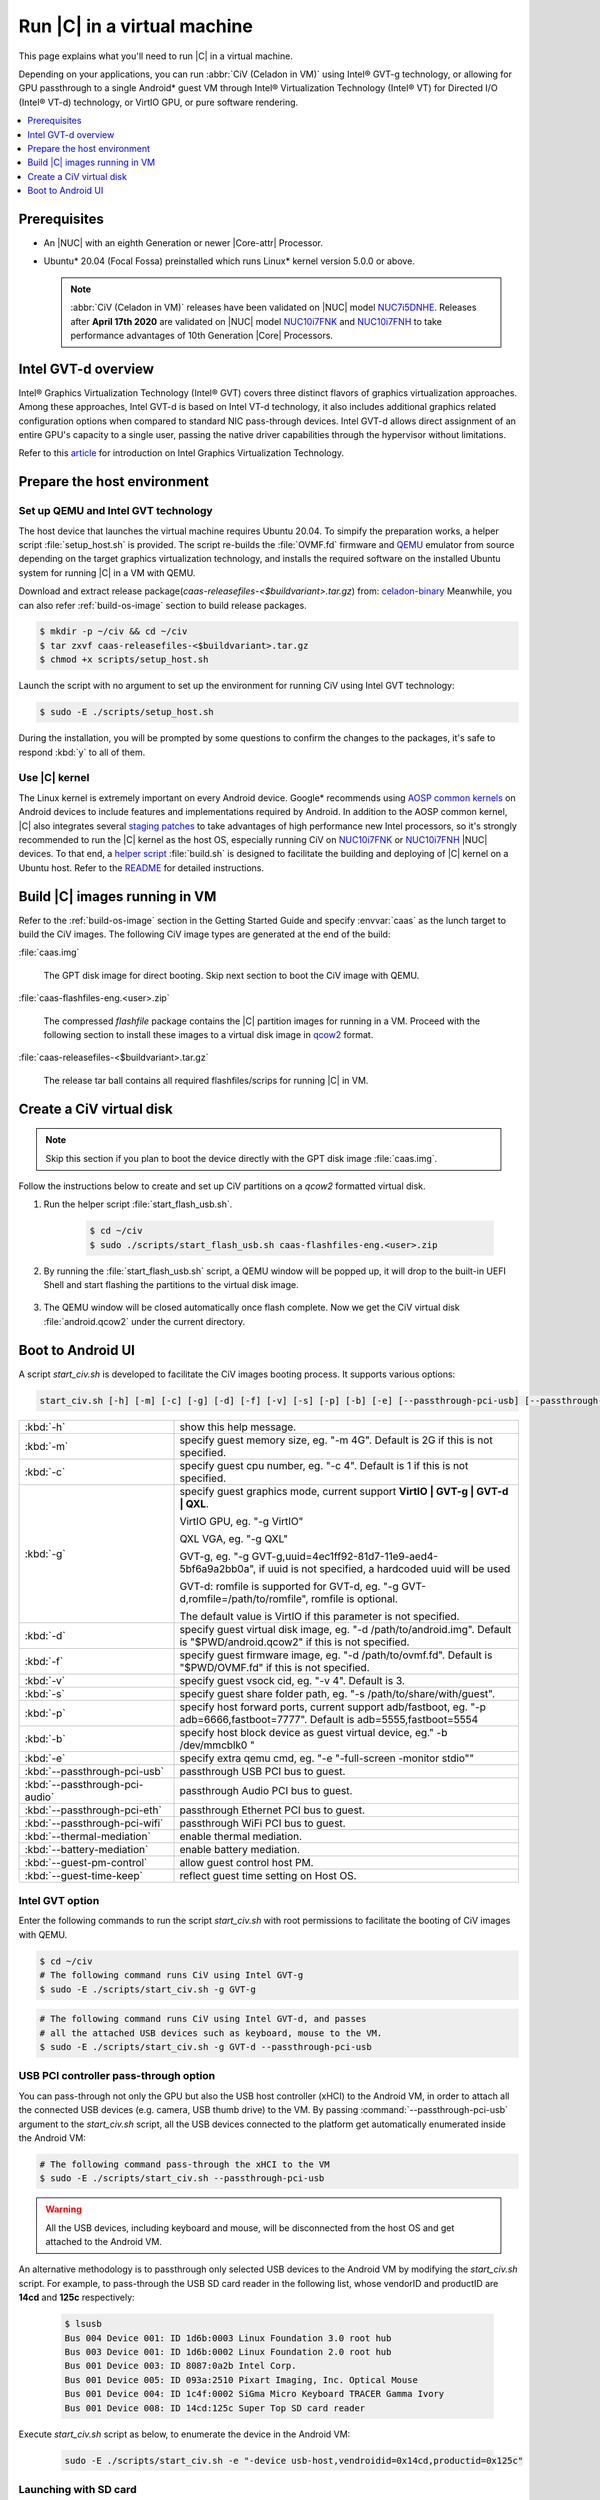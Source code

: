 .. _caas-on-vm:

Run |C| in a virtual machine
############################

This page explains what you'll need to run |C| in a virtual machine.

Depending on your applications, you can run :abbr:`CiV (Celadon in VM)` using
Intel® GVT-g technology, or allowing for GPU passthrough to a single
Android\* guest VM through Intel® Virtualization Technology (Intel® VT) for
Directed I/O (Intel® VT-d) technology, or VirtIO GPU, or pure
software rendering.

.. contents::
   :local:
   :depth: 1

Prerequisites
*************

* An |NUC| with an eighth Generation or newer |Core-attr| Processor.
* Ubuntu\* 20.04 (Focal Fossa) preinstalled which runs Linux\* kernel
  version 5.0.0 or above.

  .. note::
     :abbr:`CiV (Celadon in VM)` releases have been validated on
     |NUC| model `NUC7i5DNHE`_. Releases after **April 17th 2020** are
     validated on |NUC| model `NUC10i7FNK`_ and `NUC10i7FNH`_ to
     take performance advantages of 10th Generation |Core| Processors.

Intel GVT-d overview
********************

Intel® Graphics Virtualization Technology (Intel® GVT) covers three distinct
flavors of graphics virtualization approaches. Among these approaches,
Intel GVT-d is based on Intel VT-d
technology, it also includes additional graphics related configuration
options when compared to standard NIC pass-through devices.
Intel GVT-d allows direct assignment of an entire GPU's capacity to
a single user, passing the native driver capabilities through the hypervisor
without limitations.

Refer to this `article <https://01.org/sites/default/files/downloads/igvt-g/gvtflyer.pdf>`_
for introduction on Intel Graphics Virtualization Technology.

Prepare the host environment
****************************

Set up QEMU and Intel GVT technology
====================================

The host device that launches the virtual machine requires Ubuntu 20.04.
To simpify the preparation works, a helper script :file:`setup_host.sh` is
provided.
The script re-builds the :file:`OVMF.fd` firmware and `QEMU`_ emulator
from source depending on the target graphics virtualization technology,
and installs the required software on the installed Ubuntu system for running
|C| in a VM with QEMU.

Download and extract release
package(`caas-releasefiles-<$buildvariant>.tar.gz`)
from: `celadon-binary <https://github.com/projectceladon/celadon-binary>`_
Meanwhile, you can also refer :ref:`build-os-image` section to build release
packages.

.. code-block:: bash

   $ mkdir -p ~/civ && cd ~/civ
   $ tar zxvf caas-releasefiles-<$buildvariant>.tar.gz
   $ chmod +x scripts/setup_host.sh

Launch the script with no argument to set up the environment for running
CiV using Intel GVT technology:

.. code-block:: bash

   $ sudo -E ./scripts/setup_host.sh

During the installation, you will be prompted by some questions to
confirm the changes to the packages, it's safe to respond :kbd:`y` to all of
them.

Use |C| kernel
==============

The Linux kernel is extremely important on every Android device. Google\*
recommends using `AOSP common kernels`_ on Android devices to include
features and implementations required by Android.
In addition to the AOSP common kernel, |C| also integrates several
`staging patches <https://github.com/projectceladon/vendor-intel-utils/tree/master/host/kernel/lts2019-chromium>`_
to take advantages of high performance new Intel processors,
so it's strongly recommended to run the |C| kernel as the host OS,
especially running CiV on `NUC10i7FNK`_ or `NUC10i7FNH`_ |NUC| devices.
To that end, a
`helper script <https://github.com/projectceladon/vendor-intel-utils/blob/master/host/kernel/lts2019-chromium/build.sh>`_
:file:`build.sh` is designed to facilitate
the building and deploying of |C| kernel on a Ubuntu host.
Refer to the `README`_ for detailed instructions.

.. _README: https://github.com/projectceladon/vendor-intel-utils/blob/master/host/kernel/lts2019-chromium/README

Build |C| images running in VM
******************************

Refer to the :ref:`build-os-image` section in the Getting Started Guide and
specify :envvar:`caas` as the lunch target to build the CiV images. The
following CiV image types are generated at the end of the build:

:file:`caas.img`

    The GPT disk image for direct booting. Skip next section to
    boot the CiV image with QEMU.

:file:`caas-flashfiles-eng.<user>.zip`

    The compressed *flashfile* package contains the |C| partition images for running in a VM.
    Proceed with the following section to install these images to a virtual
    disk image in `qcow2 <https://www.linux-kvm.org/page/Qcow2>`_ format.

:file:`caas-releasefiles-<$buildvariant>.tar.gz`

    The release tar ball contains all required flashfiles/scrips for running
    |C| in VM.


Create a CiV virtual disk
*************************

.. note::
        Skip this section if you plan to boot the device directly with the GPT disk image :file:`caas.img`.

Follow the instructions below to create and set up CiV partitions on
a *qcow2* formatted virtual disk.

#. Run the helper script :file:`start_flash_usb.sh`.

    .. code-block:: bash

        $ cd ~/civ
        $ sudo ./scripts/start_flash_usb.sh caas-flashfiles-eng.<user>.zip

#. By running the :file:`start_flash_usb.sh` script, a QEMU window will be popped up, it
   will drop to the built-in UEFI Shell and start flashing the partitions to
   the virtual disk image.

    .. figure:: images/qemu-bios-flashing.png
        :align: center

#. The QEMU window will be closed automatically once flash complete.
   Now we get the CiV virtual disk :file:`android.qcow2` under the current
   directory.

Boot to Android UI
******************

A script `start_civ.sh` is developed to facilitate the CiV images
booting process. It supports various options:

.. code-block:: bash

    start_civ.sh [-h] [-m] [-c] [-g] [-d] [-f] [-v] [-s] [-p] [-b] [-e] [--passthrough-pci-usb] [--passthrough-pci-audio] [--passthrough-pci-eth] [--passthrough-wifi] [--thermal-mediation] [--battery-mediation] [--guest-pm-control] [--guest-time-keep]

.. list-table::
   :widths: 35 78
   :header-rows: 0

   * - :kbd:`-h`
     - show this help message.

   * - :kbd:`-m`
     - specify guest memory size, eg. "-m 4G". Default is 2G if this is not specified.

   * - :kbd:`-c`
     - specify guest cpu number, eg. "-c 4". Default is 1 if this is not specified.

   * - :kbd:`-g`
     - specify guest graphics mode, current support **VirtIO | GVT-g | GVT-d | QXL**.

       VirtIO GPU, eg. "-g VirtIO"

       QXL VGA, eg. "-g QXL"

       GVT-g, eg. "-g GVT-g,uuid=4ec1ff92-81d7-11e9-aed4-5bf6a9a2bb0a", if uuid is not specified, a hardcoded uuid will be used

       GVT-d: romfile is supported for GVT-d, eg. "-g GVT-d,romfile=/path/to/romfile", romfile is optional.

       The default value is VirtIO if this parameter is not specified.

   * - :kbd:`-d`
     - specify guest virtual disk image, eg. "-d /path/to/android.img". Default is "$PWD/android.qcow2" if this is not specified.

   * - :kbd:`-f`
     - specify guest firmware image, eg. "-d /path/to/ovmf.fd". Default is "$PWD/OVMF.fd" if this is not specified.

   * - :kbd:`-v`
     - specify guest vsock cid, eg. "-v 4". Default is 3.

   * - :kbd:`-s`
     - specify guest share folder path, eg. "-s /path/to/share/with/guest".

   * - :kbd:`-p`
     - specify host forward ports, current support adb/fastboot, eg. "-p adb=6666,fastboot=7777". Default is adb=5555,fastboot=5554

   * - :kbd:`-b`
     - specify host block device as guest virtual device, eg." -b /dev/mmcblk0 "

   * - :kbd:`-e`
     - specify extra qemu cmd, eg. "-e "-full-screen -monitor stdio""

   * - :kbd:`--passthrough-pci-usb`
     - passthrough USB PCI bus to guest.

   * - :kbd:`--passthrough-pci-audio`
     - passthrough Audio PCI bus to guest.

   * - :kbd:`--passthrough-pci-eth`
     - passthrough Ethernet PCI bus to guest.

   * - :kbd:`--passthrough-pci-wifi`
     - passthrough WiFi PCI bus to guest.

   * - :kbd:`--thermal-mediation`
     - enable thermal mediation.

   * - :kbd:`--battery-mediation`
     - enable battery mediation.

   * - :kbd:`--guest-pm-control`
     - allow guest control host PM.

   * - :kbd:`--guest-time-keep`
     - reflect guest time setting on Host OS.


Intel GVT option
================

Enter the following commands to run the script `start_civ.sh` with
root permissions to facilitate the booting of CiV images with QEMU.

.. code-block:: bash

    $ cd ~/civ
    # The following command runs CiV using Intel GVT-g
    $ sudo -E ./scripts/start_civ.sh -g GVT-g

.. code-block:: bash

    # The following command runs CiV using Intel GVT-d, and passes
    # all the attached USB devices such as keyboard, mouse to the VM.
    $ sudo -E ./scripts/start_civ.sh -g GVT-d --passthrough-pci-usb

USB PCI controller pass-through option
======================================

You can pass-through not only the GPU but also the USB host controller (xHCI)
to the Android VM, in order to attach all the connected USB devices
(e.g. camera, USB thumb drive) to the VM.
By passing :command:`--passthrough-pci-usb` argument to the `start_civ.sh`
script, all the USB devices connected to the platform get automatically
enumerated inside the Android VM:

.. code-block:: bash

    # The following command pass-through the xHCI to the VM
    $ sudo -E ./scripts/start_civ.sh --passthrough-pci-usb

.. warning::
    All the USB devices, including keyboard and mouse, will be disconnected
    from the host OS and get attached to the Android VM.

An alternative methodology is to passthrough only selected USB devices
to the Android VM by modifying the `start_civ.sh` script.
For example, to pass-through the USB SD card reader in the following list,
whose vendorID and productID are **14cd** and **125c** respectively:

    .. code-block:: bash

        $ lsusb
        Bus 004 Device 001: ID 1d6b:0003 Linux Foundation 3.0 root hub
        Bus 003 Device 001: ID 1d6b:0002 Linux Foundation 2.0 root hub
        Bus 001 Device 003: ID 8087:0a2b Intel Corp.
        Bus 001 Device 005: ID 093a:2510 Pixart Imaging, Inc. Optical Mouse
        Bus 001 Device 004: ID 1c4f:0002 SiGma Micro Keyboard TRACER Gamma Ivory
        Bus 001 Device 008: ID 14cd:125c Super Top SD card reader

Execute `start_civ.sh` script as below, to enumerate the device
in the Android VM:

    .. code-block:: none

        sudo -E ./scripts/start_civ.sh -e "-device usb-host,vendroidid=0x14cd,productid=0x125c"


Launching with SD card
======================

In case your hardware platform supports SD cards through the :abbr:`SDHCI
(Secure Digital Host Controller Interface)` controller, you can enable
SDHCI mediation by adding :command:`-b <sdcard block device>` option
argument while invoking the `start_civ.sh` script if the SD card is present
in the slot.

With the following command, the SD card interface will be mediated to the
Android guest OS, and Android will mount the SD card on boot.
The external SD card mount is validated with sdcardfs file system and the
mount point is available in the standard UI interfaces like file explorer,
storage settings etc.

.. code-block:: bash

    $ sudo -E ./scripts/start_civ.sh -b /dev/mmcblk0p1

.. note::
    #. This option should be given only if SD card is present in the slot.
    #. Do not specify :command:`--passthrough-pci-usb` argument together
       with the SD card options, or the SD card won't be operational.

Audio pass-through option
=========================

The audio controller can be passd through to the guest
by adding :command:`--passthrough-pci-audio` argument while invoking the
`start_civ.sh` script, the host then has no control over it.

.. code-block:: bash

    $ sudo -E ./scripts/start_civ.sh --passthrough-pci-audio

.. note::
    With the above setup, PCI controllers, which are part of the same IOMMU
    group as the audio controller, will also be pass-through to the guest.
    For example, if the Ethernet controller and the audio controller are
    in the same IOMMU group, the Ethernet controller will be moved to the guest.
    Thus if you are connecting to the host via Ethernet, the network accesses to
    the host will be drop. Since the Android guest has accesses to the Ethernet
    controller, you can connect to it using the command:

    .. code-block:: bash

       $ adb connect <guest-ip-addr>:5555

.. figure:: images/caas-qemu-booting.jpg
    :align: center

.. figure:: images/caas-qemu-lockscreen.jpg
    :align: center

.. _Intel Graphics Virtualization Technology: https://01.org/igvt-g

.. _QEMU: https://www.qemu.org/

.. _NUC7i5DNHE: https://www.intel.com/content/www/us/en/products/boards-kits/nuc/kits/nuc7i5dnhe.html

.. _NUC10i7FNK: https://www.intel.com/content/www/us/en/products/boards-kits/nuc/kits/nuc10i7fnk.html

.. _NUC10i7FNH: https://www.intel.com/content/www/us/en/products/boards-kits/nuc/kits/nuc10i7fnh.html

.. _AOSP common kernels: https://source.android.com/devices/architecture/kernel/android-common
